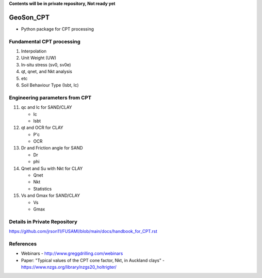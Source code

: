 **Contents will be in private repository, Not ready yet**


GeoSon_CPT
==================
- Python package for CPT processing


Fundamental CPT processing
--------------------------
01. Interpolation

02. Unit Weight (UW)

03. In-situ stress (sv0, sv0e)

04. qt, qnet, and Nkt analysis

05. etc

06. Soil Behaviour Type (Isbt, Ic)


Engineering parameters from CPT
-------------------------------

11. qc and Ic for SAND/CLAY

    - Ic
    - Isbt

12. qt and OCR for CLAY

    - P'c
    - OCR

13. Dr and Friction angle for SAND
    
    - Dr
    - phi

14. Qnet and Su with Nkt for CLAY

    - Qnet
    - Nkt
    - Statistics

15. Vs and Gmax for SAND/CLAY

    - Vs
    - Gmax

Details in Private Repository
-----------------------------

https://github.com/jrson11/FUSAMI/blob/main/docs/handbook_for_CPT.rst


References
----------

- Webinars - http://www.greggdrilling.com/webinars
- Paper: "Typical values of the CPT cone factor, Nkt, in Auckland clays" -  https://www.nzgs.org/library/nzgs20_holtrigter/
